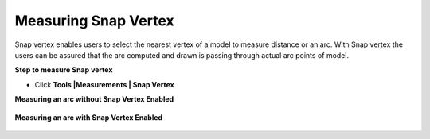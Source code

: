 Measuring Snap Vertex
=======================

Snap vertex enables users to select the nearest vertex of a model to 
measure distance or an arc. With Snap vertex the users can be        
assured that the arc computed and drawn is passing through actual    
arc points of model.                                                 
                                                                      
**Step to measure Snap vertex**                                      
                                                                      
-  Click **Tools \|Measurements \| Snap Vertex**   
                  
**Measuring an arc without Snap Vertex Enabled**                     

                   |image1|

**Measuring an arc with Snap Vertex Enabled**

                   |image2|

.. |image1| image:: JPGImages/tools_Vertex_Measure_Snap_VertexEnabled.png

.. |image2| image:: JPGImages/tools_Vertex_Measure_Snap_withSnapVertexEnabled.png

